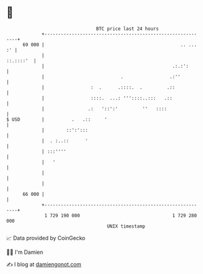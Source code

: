* 👋

#+begin_example
                                    BTC price last 24 hours                    
                +------------------------------------------------------------+ 
         69 000 |                                                  .. ... :' | 
                |                                                  ::.::::'  | 
                |                                               .:.:':       | 
                |                            .                 .:''          | 
                |                 :  .      .::::.  .         .::            | 
                |                 ::::.  ...: '''::::..:::   .::             | 
                |                .:   '::':'         ''   ::::               | 
   $ USD        |          .   .::     '                                     | 
                |        ::':':::                                            | 
                |  . :..::      '                                            | 
                | :::''''                                                    | 
                |   '                                                        | 
                |                                                            | 
                |                                                            | 
         66 000 |                                                            | 
                +------------------------------------------------------------+ 
                 1 729 190 000                                  1 729 280 000  
                                        UNIX timestamp                         
#+end_example
📈 Data provided by CoinGecko

🧑‍💻 I'm Damien

✍️ I blog at [[https://www.damiengonot.com][damiengonot.com]]

